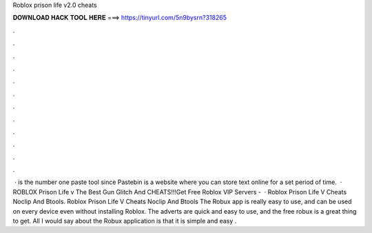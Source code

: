 Roblox prison life v2.0 cheats

𝐃𝐎𝐖𝐍𝐋𝐎𝐀𝐃 𝐇𝐀𝐂𝐊 𝐓𝐎𝐎𝐋 𝐇𝐄𝐑𝐄 ===> https://tinyurl.com/5n9bysrn?318265

.

.

.

.

.

.

.

.

.

.

.

.

 ·  is the number one paste tool since Pastebin is a website where you can store text online for a set period of time.  · ROBLOX Prison Life v The Best Gun Glitch And CHEATS!!!Get Free Roblox VIP Servers -   · Roblox Prison Life V Cheats Noclip And Btools. Roblox Prison Life V Cheats Noclip And Btools The Robux app is really easy to use, and can be used on every device even without installing Roblox. The adverts are quick and easy to use, and the free robux is a great thing to get. All I would say about the Robux application is that it is simple and easy .